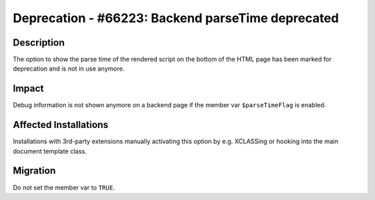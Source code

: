 ==================================================
Deprecation - #66223: Backend parseTime deprecated
==================================================

Description
===========

The option to show the parse time of the rendered script on the bottom of the HTML page has been marked for deprecation
and is not in use anymore.


Impact
======

Debug information is not shown anymore on a backend page if the member var ``$parseTimeFlag`` is enabled.


Affected Installations
======================

Installations with 3rd-party extensions manually activating this option by e.g. XCLASSing or hooking into the main
document template class.


Migration
=========

Do not set the member var to ``TRUE``.